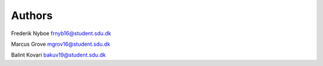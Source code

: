 Authors
_______

Frederik Nyboe frnyb16@student.sdu.dk

Marcus Grove mgrov16@student.sdu.dk

Balint Kovari bakuv19@student.sdu.dk

